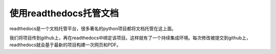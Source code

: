 使用readthedocs托管文档
=========================


readthedocs是一个文档托管平台，很多著名的python项目都将文档托管在这上面。

我们将项目传到github上，再在readthedocs中绑定该项目。这样就有了一个持续集成环境。每次修改被提交到github上，readthedocs就会基于最新的项目构建一次网页和PDF。